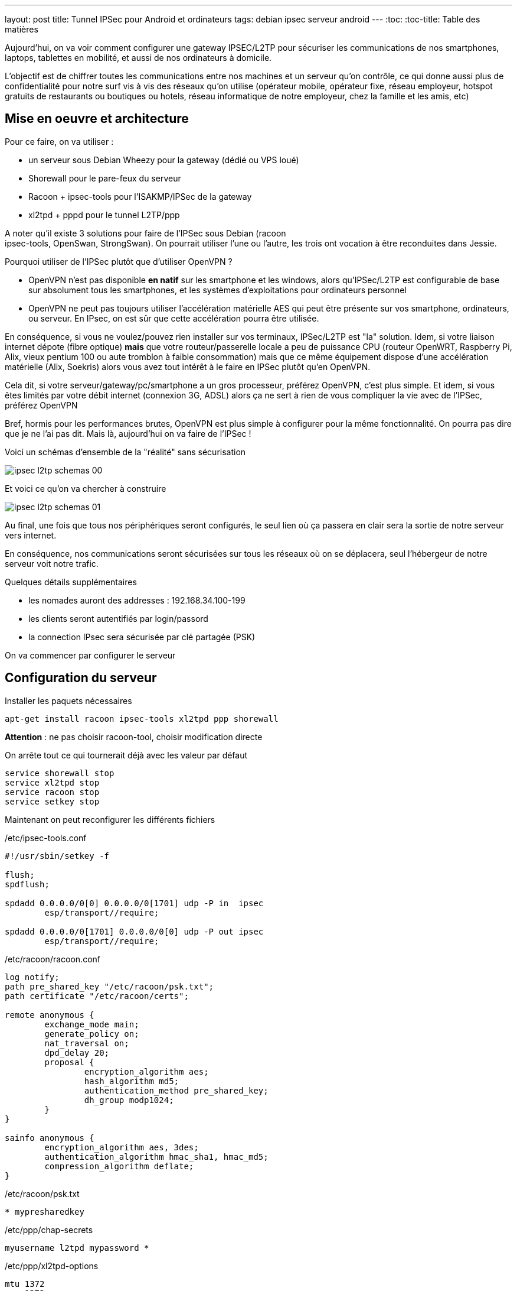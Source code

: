 ---
layout: post
title: Tunnel IPSec pour Android et ordinateurs
tags: debian ipsec serveur android
---
:toc:
:toc-title: Table des matières

Aujourd'hui, on va voir comment configurer une gateway IPSEC/L2TP pour
sécuriser les communications de nos smartphones, laptops, tablettes en
mobilité, et aussi de nos ordinateurs à domicile.

L'objectif est de chiffrer toutes les communications entre nos machines
et un serveur qu'on contrôle, ce qui donne aussi plus de confidentialité
pour notre surf vis à vis des réseaux qu'on utilise (opérateur mobile,
opérateur fixe, réseau employeur, hotspot gratuits de restaurants ou
boutiques ou hotels, réseau informatique de notre employeur, chez la
famille et les amis, etc)

== Mise en oeuvre et architecture

Pour ce faire, on va utiliser :

* un serveur sous Debian Wheezy pour la gateway (dédié ou VPS loué)
* Shorewall pour le pare-feux du serveur
* Racoon + ipsec-tools pour l'ISAKMP/IPSec de la gateway
* xl2tpd + pppd pour le tunnel L2TP/ppp

A noter qu'il existe 3 solutions pour faire de l'IPSec sous Debian (racoon +
ipsec-tools, OpenSwan, StrongSwan). On pourrait utiliser l'une ou l'autre,
les trois ont vocation à être reconduites dans Jessie.

Pourquoi utiliser de l'IPSec plutôt que d'utiliser OpenVPN ?

* OpenVPN n'est pas disponible **en natif** sur les smartphone et les windows,
alors qu'IPSec/L2TP est configurable de base sur absolument tous les
smartphones, et les systèmes d'exploitations pour ordinateurs personnel
* OpenVPN ne peut pas toujours utiliser l'accélération matérielle AES qui peut
être présente sur vos smartphone, ordinateurs, ou serveur. En IPsec, on est
sûr que cette accélération pourra être utilisée.

En conséquence, si vous ne voulez/pouvez rien installer sur vos
terminaux, IPSec/L2TP est "la" solution.
Idem, si votre liaison internet dépote (fibre optique) **mais** que votre
routeur/passerelle locale a peu de puissance CPU (routeur OpenWRT,
Raspberry Pi, Alix, vieux pentium 100 ou aute tromblon à faible consommation)
mais que ce même équipement dispose d'une accélération matérielle (Alix,
Soekris) alors vous avez tout intérêt à le faire en IPSec plutôt qu'en OpenVPN.

Cela dit, si votre serveur/gateway/pc/smartphone a un gros processeur,
préférez OpenVPN, c'est plus simple.
Et idem, si vous êtes limités par votre débit internet (connexion 3G, ADSL)
alors ça ne sert à rien de vous compliquer la vie avec de l'IPSec, préférez
OpenVPN

Bref, hormis pour les performances brutes, OpenVPN est plus simple à configurer
pour la même fonctionnalité. On pourra pas dire que je ne l'ai pas dit.
Mais là, aujourd'hui on va faire de l'IPSec !

Voici un schémas d'ensemble de la "réalité" sans sécurisation

image:/files/ipsec-l2tp-schemas-00.png[]

Et voici ce qu'on va chercher à construire

image:/files/ipsec-l2tp-schemas-01.png[]

Au final, une fois que tous nos périphériques seront configurés, le seul
lien où ça passera en clair sera la sortie de notre serveur vers internet.

En conséquence, nos communications seront sécurisées sur tous les réseaux
où on se déplacera, seul l'hébergeur de notre serveur voit notre trafic.

Quelques détails supplémentaires

* les nomades auront des addresses : 192.168.34.100-199
* les clients seront autentifiés par login/passord
* la connection IPsec sera sécurisée par clé partagée (PSK)

On va commencer par configurer le serveur

== Configuration du serveur

Installer les paquets nécessaires

	apt-get install racoon ipsec-tools xl2tpd ppp shorewall

*Attention* : ne pas choisir racoon-tool, choisir modification directe

On arrête tout ce qui tournerait déjà avec les valeur par défaut

	service shorewall stop
	service xl2tpd stop
	service racoon stop
	service setkey stop

Maintenant on peut reconfigurer les différents fichiers

/etc/ipsec-tools.conf

----
#!/usr/sbin/setkey -f

flush;
spdflush;

spdadd 0.0.0.0/0[0] 0.0.0.0/0[1701] udp -P in  ipsec
	esp/transport//require;

spdadd 0.0.0.0/0[1701] 0.0.0.0/0[0] udp -P out ipsec
	esp/transport//require;
----

/etc/racoon/racoon.conf

----
log notify;
path pre_shared_key "/etc/racoon/psk.txt";
path certificate "/etc/racoon/certs";

remote anonymous {
	exchange_mode main;
	generate_policy on;
	nat_traversal on;
	dpd_delay 20;
	proposal {
		encryption_algorithm aes;
		hash_algorithm md5;
		authentication_method pre_shared_key;
		dh_group modp1024;
	}
}

sainfo anonymous {
	encryption_algorithm aes, 3des;
	authentication_algorithm hmac_sha1, hmac_md5;
	compression_algorithm deflate;
}
----

/etc/racoon/psk.txt

----
* mypresharedkey
----

/etc/ppp/chap-secrets

----
myusername l2tpd mypassword *
----

/etc/ppp/xl2tpd-options

----
mtu 1372
mru 1372
auth
nodefaultroute
lock
proxyarp
require-chap
ms-dns 8.8.8.8
ms-dns 8.8.4.4
----

/etc/xl2tpd/xl2tpd.conf

----
[global]
access control = no

[lns default]
ip range = 192.168.34.100-192.168.34.199
local ip = 192.168.34.1
require authentication = yes
require chap = yes
refuse pap = yes
length bit = yes
name = l2tpd
----

/etc/shorewall/interfaces

----
net eth0 tcpflags,logmartians,nosmurfs,sourceroute=0,routefilter
mobil ppp+ tcpflags,nosmurfs
----

/etc/shorewall/zones

----
fw firewall
net ipv4
l2tp ipv4
mobil ipv4
----

/etc/shorewall/tunnels

----
ipsecnat net 0.0.0.0/0
----

/etc/shorewall/hosts

----
l2tp eth0:0.0.0.0/0 ipsec
----

/etc/shorewall/masq

----
eth0 192.168.0.0/16
----

/etc/shorewall/policy

----
net all DROP info
$FW net ACCEPT
mobil net ACCEPT
all all REJECT info
----

/etc/shorewall/rules

----
SECTION NEW

COMMENT server admin
SSH(ACCEPT) net $FW

COMMENT l2tp tunnels
L2TP(ACCEPT) l2tp $FW
----

Relance et vérifications

On relance les services

	service shorewall restart
	service xl2tpd restart
	service racoon restart
	service setkey restart

On surveille le syslog (arrêt par Ctrl-C)

	tail -f /var/log/syslog

Le serveur est prêt, on peut passer au smartphone

== Configuration android

Sur mon téléphone android kitkat (4.4.4) on configure le vpn via ces écrans

image:/files/ipsec-l2tp-android.png[]

Normalement, en allant sur link:http://monip.org[monip.org] on devrait avoir
affiché l'adresse IP de notre serveur plutôt que celui de l'accès qu'on
utilise.

== Configuration laptop Debian

=== Fichiers identiques au serveur

Sur les client linux, les fichiers suivants sont identiques à ceux du serveur :

* /etc/ipsec-tools.conf
* /etc/racoon/racoon.conf
* /etc/racoon/psk.txt
* /etc/ppp/chap-secrets
* /etc/shorewall/zones
* /etc/shorewall/tunnels
* /etc/shorewall/masq
* /etc/shorewall/interfaces
* /etc/shorewall/hosts

Par contre les fichiers suivants diffèrent pour le client :

/etc/ppp/xl2tpd-options-isis

----
auth
defaultroute
lock
----

/etc/xl2tpd/xl2tpd.conf

----
[global]
;debug avp = yes
;debug network = yes
;debug state = yes
;debug tunnel = yes

[lac isis]
lns = 123.123.123.123
require chap = yes
refuse pap = yes
require authentication = yes
name = myusername
pppoptfile = /etc/ppp/xl2tpd-options-isis
length bit = yes
;ppp debug = yes
----

/etc/shorewall/policy

----
net all DROP info
$FW net ACCEPT
$FW mobil ACCEPT
all all REJECT info
----

/etc/shorewall/rules

----
SECTION NEW

COMMENT allow l2tp tunneling
L2TP(ACCEPT) l2tp $FW
----

=== Relance et vérifications

On relance les services

	service shorewall restart
	service xl2tpd restart
	service racoon restart
	service setkey restart

On regarde la table de routage actuelle

	ip route

	192.168.111.0/24 dev eth0  proto kernel  scope link  src 192.168.111.3
	default via 192.168.111.1 dev eth0

Le log du lancement/arrêt est visible dans le syslog

	tail -f /var/log/syslog &

== Établissement du tunnel

Lancement du tunnel (en tant que root) depuis le client linux

	echo "c isis" > /var/run/xl2tpd/l2tp-control

Quand le tunnel est monté correctement, une interface **pppX** est créée

	ip addr

	...
	128: ppp0: <POINTOPOINT,MULTICAST,NOARP,UP,LOWER_UP> mtu 1372
		       qdisc pfifo_fast state UNKNOWN qlen 3
	link/ppp
	inet 192.168.34.100 peer 192.168.34.1/32 scope global ppp0
	...

On a vu passer dans le syslog un message

	pppd: not replacing existing default route via 192.168.111.1

C'est la raison pour laquelle on rajoute deux routes manuellement :

	ip route add 0.0.0.0/1 dev ppp0
	ip route add 128.0.0.0/1 dev ppp0

Et la table de routage est mise à jour

	ip route

	0.0.0.0/1 dev ppp0  scope link
	default via 192.168.111.1 dev eth0
	128.0.0.0/1 dev ppp0  scope link
	192.168.34.1 dev ppp0  proto kernel  scope link  src 192.168.34.100
	192.168.111.0/24 dev eth0  proto kernel  scope link  src 192.168.111.3

Normalement, en allant sur link:http://monip.org[monip.org] on devrait avoir
affiché l'adresse IP de notre serveur plutôt que celui de l'accès qu'on
utilise.

Arrêt du tunnel (en tant que root)

	echo "d isis" > /var/run/xl2tpd/l2tp-control

On arrête l'affichage du syslog

	jobs
	fg
	Ctrl-C

Et on retourne à une vie normale :-)
